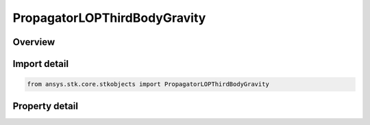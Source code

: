 PropagatorLOPThirdBodyGravity
=============================

.. py:class:: ansys.stk.core.stkobjects.PropagatorLOPThirdBodyGravity

   Third body gravity options for Long-range Orbit Predictor (LOP) propagator.

.. py:currentmodule:: PropagatorLOPThirdBodyGravity

Overview
--------

.. tab-set::

    .. tab-item:: Properties
        
        .. list-table::
            :header-rows: 0
            :widths: auto

            * - :py:attr:`~ansys.stk.core.stkobjects.PropagatorLOPThirdBodyGravity.use_solar_gravity`
              - Opt whether to use solar gravity.
            * - :py:attr:`~ansys.stk.core.stkobjects.PropagatorLOPThirdBodyGravity.use_lunar_gravity`
              - Opt whether to use lunar gravity.



Import detail
-------------

.. code-block:: python

    from ansys.stk.core.stkobjects import PropagatorLOPThirdBodyGravity


Property detail
---------------

.. py:property:: use_solar_gravity
    :canonical: ansys.stk.core.stkobjects.PropagatorLOPThirdBodyGravity.use_solar_gravity
    :type: bool

    Opt whether to use solar gravity.

.. py:property:: use_lunar_gravity
    :canonical: ansys.stk.core.stkobjects.PropagatorLOPThirdBodyGravity.use_lunar_gravity
    :type: bool

    Opt whether to use lunar gravity.


